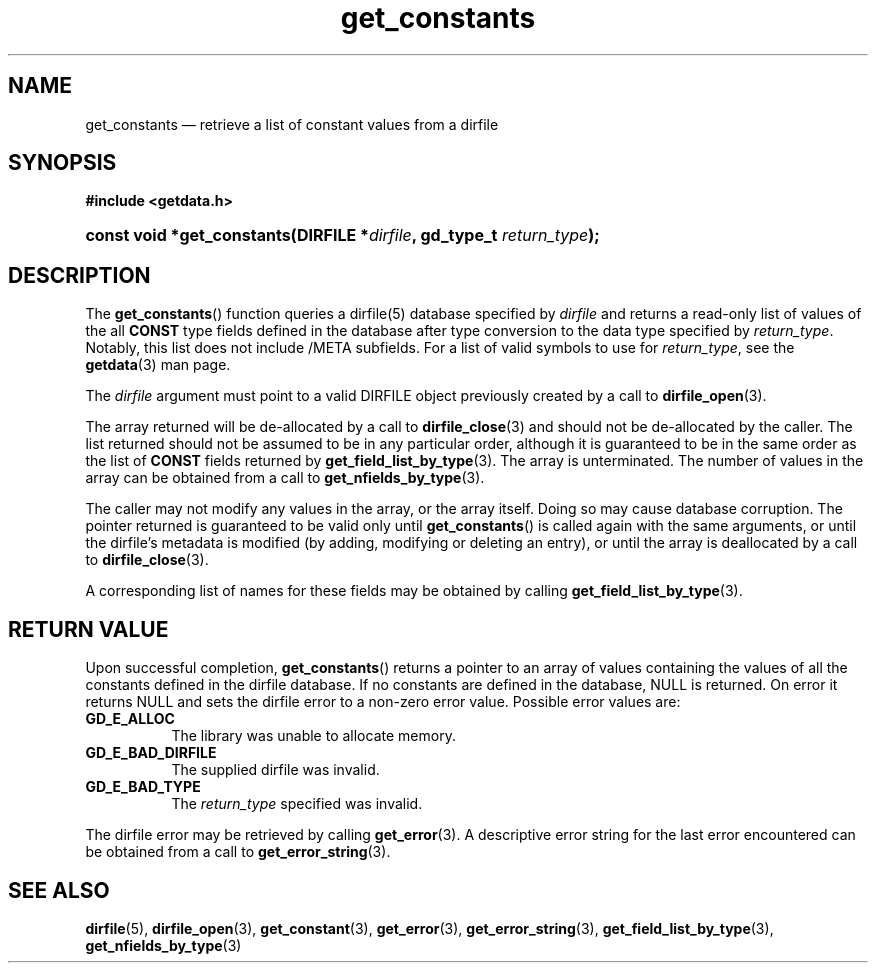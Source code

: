 .\" get_constants.3.  The get_constants man page.
.\"
.\" (C) 2008, 2009 D. V. Wiebe
.\"
.\""""""""""""""""""""""""""""""""""""""""""""""""""""""""""""""""""""""""
.\"
.\" This file is part of the GetData project.
.\"
.\" Permission is granted to copy, distribute and/or modify this document
.\" under the terms of the GNU Free Documentation License, Version 1.2 or
.\" any later version published by the Free Software Foundation; with no
.\" Invariant Sections, with no Front-Cover Texts, and with no Back-Cover
.\" Texts.  A copy of the license is included in the `COPYING.DOC' file
.\" as part of this distribution.
.\"
.TH get_constants 3 "6 October 2009" "Version 0.6.0" "GETDATA"
.SH NAME
get_constants \(em retrieve a list of constant values from a dirfile
.SH SYNOPSIS
.B #include <getdata.h>
.HP
.nh
.ad l
.BI "const void *get_constants(DIRFILE *" dirfile ", gd_type_t
.IB return_type );
.hy
.ad n
.SH DESCRIPTION
The
.BR get_constants ()
function queries a dirfile(5) database specified by
.I dirfile
and returns a read-only list of values of the all
.B CONST
type fields defined in the database after type conversion to the data type
specified by
.IR return_type .
Notably, this list does not include /META subfields.  For a list of valid
symbols to use for
.IR return_type ,
see the
.BR getdata (3)
man page.

The 
.I dirfile
argument must point to a valid DIRFILE object previously created by a call to
.BR dirfile_open (3).

The array returned will be de-allocated by a call to
.BR dirfile_close (3)
and should not be de-allocated by the caller.  The list returned should not be
assumed to be in any particular order, although it is guaranteed to be in the
same order as the list of
.B CONST
fields returned by
.BR get_field_list_by_type (3).
The array is unterminated.  The number of values in the array can be obtained
from a call to
.BR get_nfields_by_type (3).

The caller may not modify any values in the array, or the array itself.  Doing
so may cause database corruption.  The pointer returned is guaranteed to be
valid only until
.BR get_constants ()
is called again with the same arguments, or until the dirfile's metadata is
modified (by adding, modifying or deleting an entry), or until the array is
deallocated by a call to
.BR dirfile_close (3).

A corresponding list of names for these fields may be obtained by calling
.BR get_field_list_by_type (3).

.SH RETURN VALUE
Upon successful completion,
.BR get_constants ()
returns a pointer to an array of values containing the values of all the
constants defined in the dirfile database.  If no constants are defined in the
database, NULL is returned.  On error it returns NULL and sets the dirfile error
to a non-zero error value.  Possible error values are:
.TP 8
.B GD_E_ALLOC
The library was unable to allocate memory.
.TP
.B GD_E_BAD_DIRFILE
The supplied dirfile was invalid.
.TP
.B GD_E_BAD_TYPE
The
.I return_type
specified was invalid.
.P
The dirfile error may be retrieved by calling
.BR get_error (3).
A descriptive error string for the last error encountered can be obtained from
a call to
.BR get_error_string (3).
.SH SEE ALSO
.BR dirfile (5),
.BR dirfile_open (3),
.BR get_constant (3),
.BR get_error (3),
.BR get_error_string (3),
.BR get_field_list_by_type (3),
.BR get_nfields_by_type (3)

